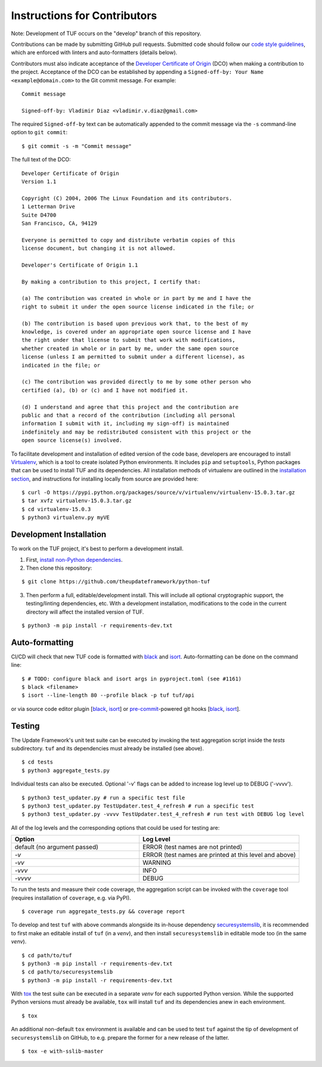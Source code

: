 Instructions for Contributors
~~~~~~~~~~~~~~~~~~~~~~~~~~~~~

Note: Development of TUF occurs on the "develop" branch of this repository.

Contributions can be made by submitting GitHub pull requests.  Submitted code
should follow our `code style guidelines
<https://github.com/secure-systems-lab/code-style-guidelines>`_, which are
enforced with linters and auto-formatters (details below).

Contributors must also indicate acceptance of the `Developer Certificate of
Origin <https://developercertificate.org/>`_  (DCO) when making a contribution
to the project.  Acceptance of the DCO can be established by appending a
``Signed-off-by: Your Name <example@domain.com>`` to the Git commit message.
For example:

::

    Commit message

    Signed-off-by: Vladimir Diaz <vladimir.v.diaz@gmail.com>

The required ``Signed-off-by`` text can be automatically appended to the commit
message via the ``-s`` command-line option to ``git commit``:

::

  $ git commit -s -m "Commit message"

The full text of the DCO:

::

    Developer Certificate of Origin
    Version 1.1

    Copyright (C) 2004, 2006 The Linux Foundation and its contributors.
    1 Letterman Drive
    Suite D4700
    San Francisco, CA, 94129

    Everyone is permitted to copy and distribute verbatim copies of this
    license document, but changing it is not allowed.

    Developer's Certificate of Origin 1.1

    By making a contribution to this project, I certify that:

    (a) The contribution was created in whole or in part by me and I have the
    right to submit it under the open source license indicated in the file; or

    (b) The contribution is based upon previous work that, to the best of my
    knowledge, is covered under an appropriate open source license and I have
    the right under that license to submit that work with modifications,
    whether created in whole or in part by me, under the same open source
    license (unless I am permitted to submit under a different license), as
    indicated in the file; or

    (c) The contribution was provided directly to me by some other person who
    certified (a), (b) or (c) and I have not modified it.

    (d) I understand and agree that this project and the contribution are
    public and that a record of the contribution (including all personal
    information I submit with it, including my sign-off) is maintained
    indefinitely and may be redistributed consistent with this project or the
    open source license(s) involved.


To facilitate development and installation of edited version of the code base,
developers are encouraged to install `Virtualenv <https://virtualenv.pypa.io/en/latest/index.html>`_,
which is a tool to create isolated Python environments.  It includes
``pip`` and ``setuptools``, Python packages that can be used to
install TUF and its dependencies. All installation methods of
virtualenv are outlined in the `installation
section <https://virtualenv.pypa.io/en/latest/installation.html>`_,
and instructions for installing locally from source are provided here:
::

    $ curl -O https://pypi.python.org/packages/source/v/virtualenv/virtualenv-15.0.3.tar.gz
    $ tar xvfz virtualenv-15.0.3.tar.gz
    $ cd virtualenv-15.0.3
    $ python3 virtualenv.py myVE


Development Installation
========================

To work on the TUF project, it's best to perform a development install.

1. First, `install non-Python dependencies <INSTALLATION.rst#non-python-dependencies>`_.

2. Then clone this repository:

::

    $ git clone https://github.com/theupdateframework/python-tuf

3. Then perform a full, editable/development install.  This will include all
   optional cryptographic support, the testing/linting dependencies, etc.
   With a development installation, modifications to the code in the current
   directory will affect the installed version of TUF.

::

    $ python3 -m pip install -r requirements-dev.txt


Auto-formatting
===============

CI/CD will check that new TUF code is formatted with `black
<https://black.readthedocs.io/>`__ and `isort <https://pycqa.github.io/isort>`__.
Auto-formatting can be done on the command line:
::

    $ # TODO: configure black and isort args in pyproject.toml (see #1161)
    $ black <filename>
    $ isort --line-length 80 --profile black -p tuf tuf/api

or via source code editor plugin
[`black <https://black.readthedocs.io/en/stable/editor_integration.html>`__,
`isort <https://github.com/pycqa/isort/wiki/isort-Plugins>`__] or
`pre-commit <https://pre-commit.com/>`__-powered git hooks
[`black <https://black.readthedocs.io/en/stable/version_control_integration.html>`__,
`isort <https://pycqa.github.io/isort/docs/configuration/pre-commit/>`__].


Testing
=======

The Update Framework's unit test suite can be executed by invoking the test
aggregation script inside the *tests* subdirectory. ``tuf`` and its
dependencies must already be installed (see above).
::

    $ cd tests
    $ python3 aggregate_tests.py

Individual tests can also be executed. Optional '-v' flags can be added to
increase log level up to DEBUG ('-vvvv').
::

    $ python3 test_updater.py # run a specific test file
    $ python3 test_updater.py TestUpdater.test_4_refresh # run a specific test
    $ python3 test_updater.py -vvvv TestUpdater.test_4_refresh # run test with DEBUG log level


All of the log levels and the corresponding options that could be used for testing are:

.. list-table::
   :widths: 20 25
   :header-rows: 1

   * - Option
     - Log Level
   * - default (no argument passed)
     - ERROR (test names are not printed)
   * - `-v`
     - ERROR (test names are printed at this level and above)
   * - `-vv`
     - WARNING
   * - `-vvv`
     - INFO
   * - `-vvvv`
     - DEBUG


To run the tests and measure their code coverage, the aggregation script can be
invoked with the ``coverage`` tool (requires installation of ``coverage``, e.g.
via PyPI).
::

    $ coverage run aggregate_tests.py && coverage report


To develop and test ``tuf`` with above commands alongside its in-house dependency
`securesystemslib <https://github.com/secure-systems-lab/securesystemslib>`_,
it is recommended to first make an editable install of ``tuf`` (in
a *venv*), and then install ``securesystemslib`` in editable mode too (in the same *venv*).
::

    $ cd path/to/tuf
    $ python3 -m pip install -r requirements-dev.txt
    $ cd path/to/securesystemslib
    $ python3 -m pip install -r requirements-dev.txt


With `tox <https://testrun.org/tox/>`_ the test suite can be executed in a
separate *venv* for each supported Python version. While the supported
Python versions must already be available, ``tox`` will install ``tuf`` and its
dependencies anew in each environment.
::

    $ tox


An additional non-default ``tox`` environment is available and can be used to
test ``tuf`` against the tip of development of ``securesystemslib`` on GitHub,
to e.g. prepare the former for a new release of the latter.
::

    $ tox -e with-sslib-master
